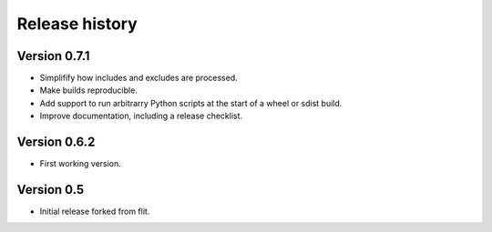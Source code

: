 Release history
===============

Version 0.7.1
--------------

- Simplifify how includes and excludes are processed.
- Make builds reproducible.
- Add support to run arbitrarry Python scripts at the start of a wheel or sdist build.
- Improve documentation, including a release checklist.


Version 0.6.2
--------------

- First working version.


Version 0.5
-----------

- Initial release forked from flit.
